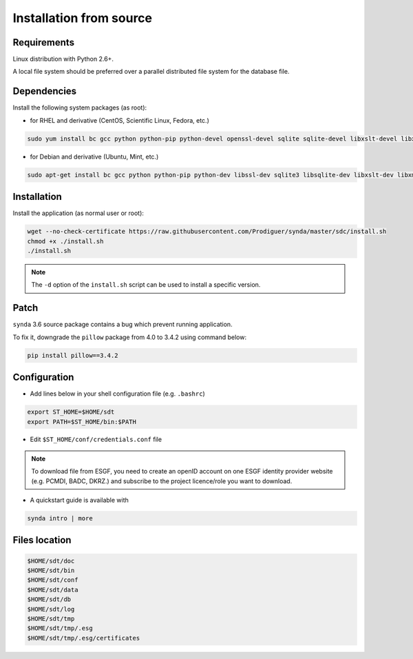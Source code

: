 .. _src-install-sdt:

Installation from source
========================

Requirements
************

Linux distribution with Python 2.6+.

A local file system should be preferred over a parallel distributed file system for the database file.

Dependencies
************

Install the following system packages (as root):

- for RHEL and derivative (CentOS, Scientific Linux, Fedora, etc.)

.. code-block:: bash

   sudo yum install bc gcc python python-pip python-devel openssl-devel sqlite sqlite-devel libxslt-devel libxml2-devel zlib-devel libffi-devel

- for Debian and derivative (Ubuntu, Mint, etc.)

.. code-block:: bash

   sudo apt-get install bc gcc python python-pip python-dev libssl-dev sqlite3 libsqlite-dev libxslt-dev libxml2-dev libz-dev libffi-dev

Installation
************

Install the application (as normal user or root):

.. code-block:: bash

    wget --no-check-certificate https://raw.githubusercontent.com/Prodiguer/synda/master/sdc/install.sh
    chmod +x ./install.sh
    ./install.sh

.. note::

   The ``-d`` option of the ``install.sh`` script can be used to install a specific version.

Patch
*****

``synda`` 3.6 source package contains a bug which prevent running application.

To fix it, downgrade the ``pillow`` package from 4.0 to 3.4.2 using command below:

.. code-block:: bash

    pip install pillow==3.4.2

Configuration
*************

- Add lines below in your shell configuration file (e.g. ``.bashrc``)

.. code-block:: bash

    export ST_HOME=$HOME/sdt
    export PATH=$ST_HOME/bin:$PATH

- Edit ``$ST_HOME/conf/credentials.conf`` file

.. note::

    To download file from ESGF, you need to create an openID account on one ESGF identity provider website (e.g. PCMDI, BADC, DKRZ.) and subscribe to the project licence/role you want to download.

- A quickstart guide is available with

.. code-block:: bash

    synda intro | more

Files location
**************

.. code-block:: bash

    $HOME/sdt/doc
    $HOME/sdt/bin
    $HOME/sdt/conf
    $HOME/sdt/data
    $HOME/sdt/db
    $HOME/sdt/log
    $HOME/sdt/tmp
    $HOME/sdt/tmp/.esg
    $HOME/sdt/tmp/.esg/certificates
